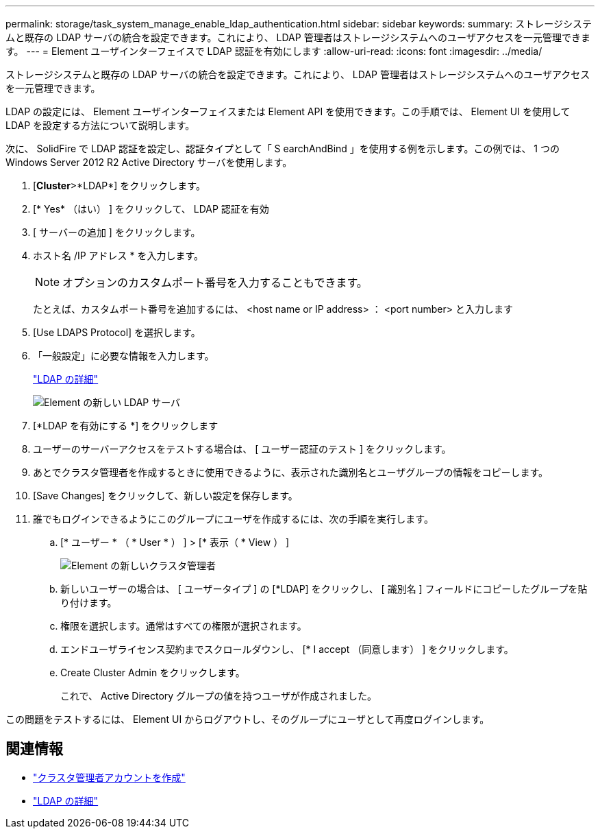 ---
permalink: storage/task_system_manage_enable_ldap_authentication.html 
sidebar: sidebar 
keywords:  
summary: ストレージシステムと既存の LDAP サーバの統合を設定できます。これにより、 LDAP 管理者はストレージシステムへのユーザアクセスを一元管理できます。 
---
= Element ユーザインターフェイスで LDAP 認証を有効にします
:allow-uri-read: 
:icons: font
:imagesdir: ../media/


[role="lead"]
ストレージシステムと既存の LDAP サーバの統合を設定できます。これにより、 LDAP 管理者はストレージシステムへのユーザアクセスを一元管理できます。

LDAP の設定には、 Element ユーザインターフェイスまたは Element API を使用できます。この手順では、 Element UI を使用して LDAP を設定する方法について説明します。

次に、 SolidFire で LDAP 認証を設定し、認証タイプとして「 S earchAndBind 」を使用する例を示します。この例では、 1 つの Windows Server 2012 R2 Active Directory サーバを使用します。

. [*Cluster*>*LDAP*] をクリックします。
. [* Yes* （はい） ] をクリックして、 LDAP 認証を有効
. [ サーバーの追加 ] をクリックします。
. ホスト名 /IP アドレス * を入力します。
+

NOTE: オプションのカスタムポート番号を入力することもできます。

+
たとえば、カスタムポート番号を追加するには、 <host name or IP address> ： <port number> と入力します

. [Use LDAPS Protocol] を選択します。
. 「一般設定」に必要な情報を入力します。
+
link:concept_system_manage_manage_ldap.html#view_ldap_details["LDAP の詳細"]

+
image::../media/element_new_ldap_servers.jpg[Element の新しい LDAP サーバ]

. [*LDAP を有効にする *] をクリックします
. ユーザーのサーバーアクセスをテストする場合は、 [ ユーザー認証のテスト ] をクリックします。
. あとでクラスタ管理者を作成するときに使用できるように、表示された識別名とユーザグループの情報をコピーします。
. [Save Changes] をクリックして、新しい設定を保存します。
. 誰でもログインできるようにこのグループにユーザを作成するには、次の手順を実行します。
+
.. [* ユーザー * （ * User * ） ] > [* 表示（ * View ） ]
+
image::../media/element_new_cluster_admin.jpg[Element の新しいクラスタ管理者]

.. 新しいユーザーの場合は、 [ ユーザータイプ ] の [*LDAP] をクリックし、 [ 識別名 ] フィールドにコピーしたグループを貼り付けます。
.. 権限を選択します。通常はすべての権限が選択されます。
.. エンドユーザライセンス契約までスクロールダウンし、 [* I accept （同意します） ] をクリックします。
.. Create Cluster Admin をクリックします。
+
これで、 Active Directory グループの値を持つユーザが作成されました。





この問題をテストするには、 Element UI からログアウトし、そのグループにユーザとして再度ログインします。



== 関連情報

* link:concept_system_manage_manage_cluster_administrator_users.html#create_cluster_admin_account["クラスタ管理者アカウントを作成"]
* link:concept_system_manage_manage_ldap.html#view_ldap_details["LDAP の詳細"]

